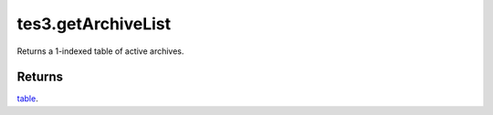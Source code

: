 tes3.getArchiveList
====================================================================================================

Returns a 1-indexed table of active archives.

Returns
----------------------------------------------------------------------------------------------------

`table`_.

.. _`table`: ../../../lua/type/table.html
